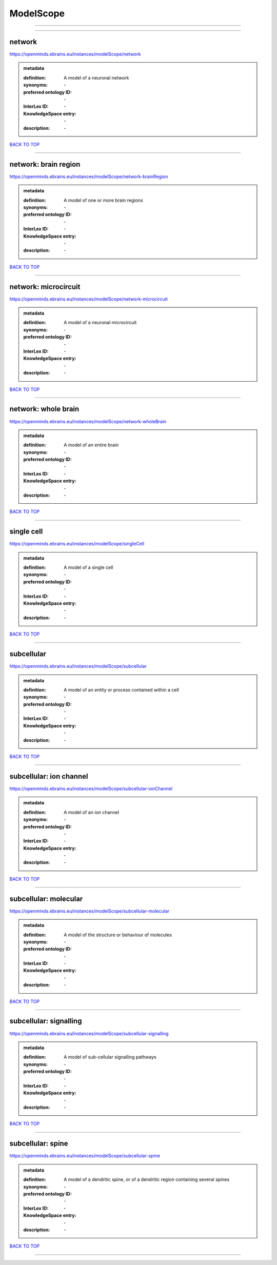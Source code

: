 ##########
ModelScope
##########

------------

------------

network
-------

https://openminds.ebrains.eu/instances/modelScope/network

.. admonition:: metadata

   :definition: A model of a neuronal network
   :synonyms: \-
   :preferred ontology ID: \-
   :InterLex ID: \-
   :KnowledgeSpace entry: \-
   :description: \-

`BACK TO TOP <ModelScope_>`_

------------

network: brain region
---------------------

https://openminds.ebrains.eu/instances/modelScope/network-brainRegion

.. admonition:: metadata

   :definition: A model of one or more brain regions
   :synonyms: \-
   :preferred ontology ID: \-
   :InterLex ID: \-
   :KnowledgeSpace entry: \-
   :description: \-

`BACK TO TOP <ModelScope_>`_

------------

network: microcircuit
---------------------

https://openminds.ebrains.eu/instances/modelScope/network-microcircuit

.. admonition:: metadata

   :definition: A model of a neuronal microcircuit
   :synonyms: \-
   :preferred ontology ID: \-
   :InterLex ID: \-
   :KnowledgeSpace entry: \-
   :description: \-

`BACK TO TOP <ModelScope_>`_

------------

network: whole brain
--------------------

https://openminds.ebrains.eu/instances/modelScope/network-wholeBrain

.. admonition:: metadata

   :definition: A model of an entire brain
   :synonyms: \-
   :preferred ontology ID: \-
   :InterLex ID: \-
   :KnowledgeSpace entry: \-
   :description: \-

`BACK TO TOP <ModelScope_>`_

------------

single cell
-----------

https://openminds.ebrains.eu/instances/modelScope/singleCell

.. admonition:: metadata

   :definition: A model of a single cell
   :synonyms: \-
   :preferred ontology ID: \-
   :InterLex ID: \-
   :KnowledgeSpace entry: \-
   :description: \-

`BACK TO TOP <ModelScope_>`_

------------

subcellular
-----------

https://openminds.ebrains.eu/instances/modelScope/subcellular

.. admonition:: metadata

   :definition: A model of an entity or process contained within a cell
   :synonyms: \-
   :preferred ontology ID: \-
   :InterLex ID: \-
   :KnowledgeSpace entry: \-
   :description: \-

`BACK TO TOP <ModelScope_>`_

------------

subcellular: ion channel
------------------------

https://openminds.ebrains.eu/instances/modelScope/subcellular-ionChannel

.. admonition:: metadata

   :definition: A model of an ion channel
   :synonyms: \-
   :preferred ontology ID: \-
   :InterLex ID: \-
   :KnowledgeSpace entry: \-
   :description: \-

`BACK TO TOP <ModelScope_>`_

------------

subcellular: molecular
----------------------

https://openminds.ebrains.eu/instances/modelScope/subcellular-molecular

.. admonition:: metadata

   :definition: A model of the structure or behaviour of molecules
   :synonyms: \-
   :preferred ontology ID: \-
   :InterLex ID: \-
   :KnowledgeSpace entry: \-
   :description: \-

`BACK TO TOP <ModelScope_>`_

------------

subcellular: signalling
-----------------------

https://openminds.ebrains.eu/instances/modelScope/subcellular-signalling

.. admonition:: metadata

   :definition: A model of sub-cellular signalling pathways
   :synonyms: \-
   :preferred ontology ID: \-
   :InterLex ID: \-
   :KnowledgeSpace entry: \-
   :description: \-

`BACK TO TOP <ModelScope_>`_

------------

subcellular: spine
------------------

https://openminds.ebrains.eu/instances/modelScope/subcellular-spine

.. admonition:: metadata

   :definition: A model of a dendritic spine, or of a dendritic region containing several spines
   :synonyms: \-
   :preferred ontology ID: \-
   :InterLex ID: \-
   :KnowledgeSpace entry: \-
   :description: \-

`BACK TO TOP <ModelScope_>`_

------------

